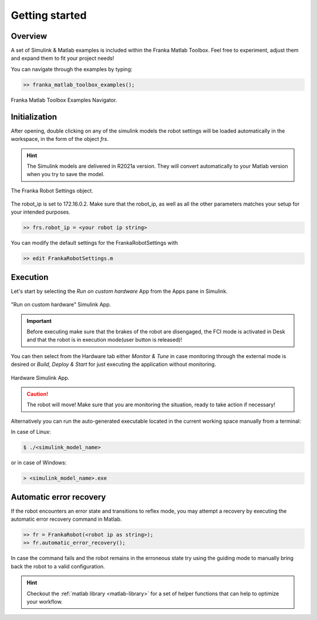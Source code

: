 Getting started
===============

Overview
--------

A set of Simulink & Matlab examples is included within the Franka Matlab Toolbox. Feel free to experiment, adjust 
them and expand them to fit your project needs!

You can navigate through the examples by typing: 

.. code-block:: shell

    >> franka_matlab_toolbox_examples();

.. figure:: _static/franka_matlab_toolbox_examples.png
    :align: center
    :figclass: align-center

    Franka Matlab Toolbox Examples Navigator.

Initialization
--------------

After opening, double clicking on any of the simulink models the robot settings will be loaded automatically in the 
workspace, in the form of the object `frs`.

.. hint::

    The Simulink models are delivered in R2021a version. They will convert automatically to your Matlab version 
    when you try to save the model. 

.. figure:: _static/workspace_parameters.png
    :align: center
    :figclass: align-center

    The Franka Robot Settings object.

The robot_ip is set to 172.16.0.2. Make sure that the robot_ip, as well as all the other parameters matches your 
setup for your intended purposes.

.. code-block:: shell

    >> frs.robot_ip = <your robot ip string>

You can modify the default settings for the FrankaRobotSettings with

.. code-block:: shell

    >> edit FrankaRobotSettings.m

Execution
---------

Let's start by selecting the `Run on custom hardware` App from the Apps pane in Simulink.

.. figure:: _static/cartesian_impedance_control_apps.png
    :align: center
    :figclass: align-center

    "Run on custom hardware" Simulink App.

.. important::

    Before executing make sure that the brakes of the robot are disengaged, the FCI mode is activated
    in Desk and that the robot is in execution mode(user button is released)!

You can then select from the Hardware tab either `Monitor & Tune` in case monitoring through the external mode is 
desired or `Build, Deploy & Start` for just executing the application without monitoring.

.. figure:: _static/cartesian_impedance_control_hardware.png
    :align: center
    :figclass: align-center

    Hardware Simulink App.

.. caution::

    The robot will move! Make sure that you are monitoring the situation, ready to take action if necessary!

Alternatively you can run the auto-generated executable located in the current working space manually from a terminal:

In case of Linux:


.. code-block:: shell

    $ ./<simulink_model_name>

or in case of Windows:

.. code-block:: shell

    > <simulink_model_name>.exe

Automatic error recovery
------------------------
If the robot encounters an error state and transitions to reflex mode, 
you may attempt a recovery by executing the automatic error recovery command in Matlab.

.. code-block:: shell

    >> fr = FrankaRobot(<robot ip as string>);
    >> fr.automatic_error_recovery();

In case the command fails and the robot remains in the erroneous state try using the guiding mode to manually bring 
back the robot to a valid configuration. 

.. hint::

    Checkout the :ref:`matlab library <matlab-library>` for a set of helper 
    functions that can help to optimize your workflow.
